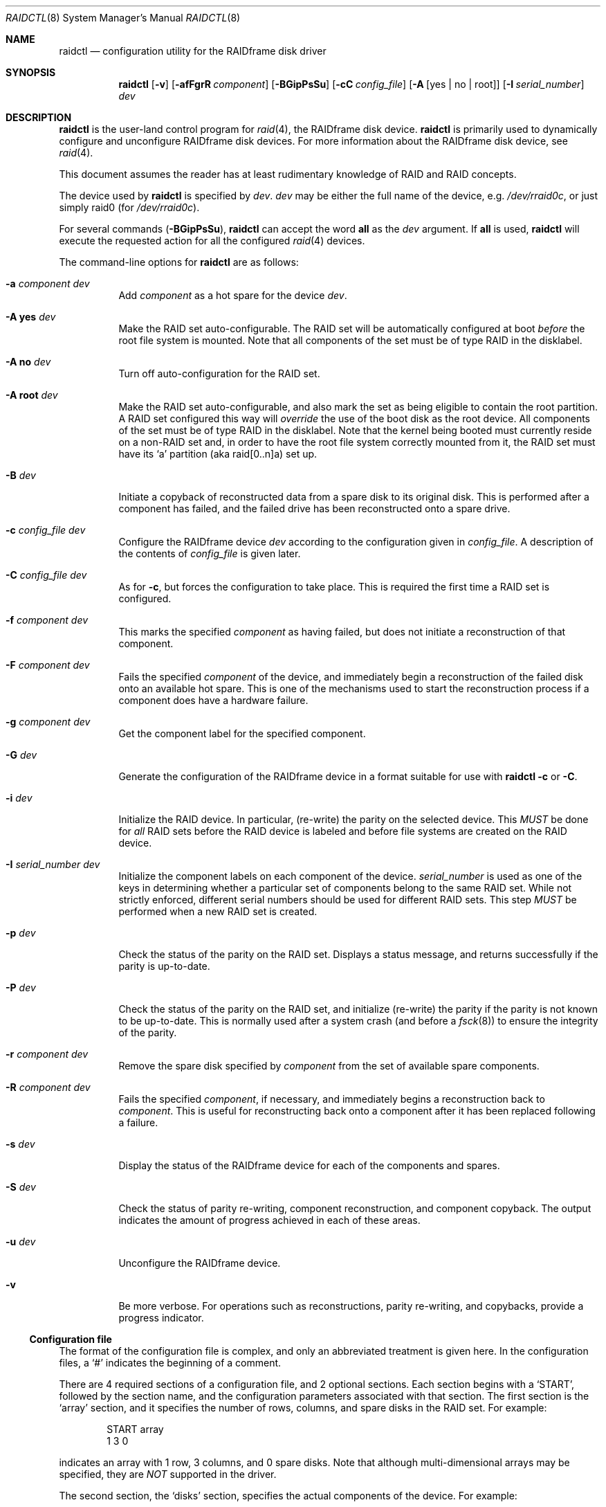 .\"	$OpenBSD: raidctl.8,v 1.33 2005/03/12 12:21:08 jmc Exp $
.\"     $NetBSD: raidctl.8,v 1.24 2001/07/10 01:30:52 lukem Exp $
.\"
.\" Copyright (c) 1998 The NetBSD Foundation, Inc.
.\" All rights reserved.
.\"
.\" This code is derived from software contributed to The NetBSD Foundation
.\" by Greg Oster
.\"
.\" Redistribution and use in source and binary forms, with or without
.\" modification, are permitted provided that the following conditions
.\" are met:
.\" 1. Redistributions of source code must retain the above copyright
.\"    notice, this list of conditions and the following disclaimer.
.\" 2. Redistributions in binary form must reproduce the above copyright
.\"    notice, this list of conditions and the following disclaimer in the
.\"    documentation and/or other materials provided with the distribution.
.\" 3. All advertising materials mentioning features or use of this software
.\"    must display the following acknowledgement:
.\"        This product includes software developed by the NetBSD
.\"        Foundation, Inc. and its contributors.
.\" 4. Neither the name of The NetBSD Foundation nor the names of its
.\"    contributors may be used to endorse or promote products derived
.\"    from this software without specific prior written permission.
.\"
.\" THIS SOFTWARE IS PROVIDED BY THE NETBSD FOUNDATION, INC. AND CONTRIBUTORS
.\" ``AS IS'' AND ANY EXPRESS OR IMPLIED WARRANTIES, INCLUDING, BUT NOT LIMITED
.\" TO, THE IMPLIED WARRANTIES OF MERCHANTABILITY AND FITNESS FOR A PARTICULAR
.\" PURPOSE ARE DISCLAIMED.  IN NO EVENT SHALL THE FOUNDATION OR CONTRIBUTORS
.\" BE LIABLE FOR ANY DIRECT, INDIRECT, INCIDENTAL, SPECIAL, EXEMPLARY, OR
.\" CONSEQUENTIAL DAMAGES (INCLUDING, BUT NOT LIMITED TO, PROCUREMENT OF
.\" SUBSTITUTE GOODS OR SERVICES; LOSS OF USE, DATA, OR PROFITS; OR BUSINESS
.\" INTERRUPTION) HOWEVER CAUSED AND ON ANY THEORY OF LIABILITY, WHETHER IN
.\" CONTRACT, STRICT LIABILITY, OR TORT (INCLUDING NEGLIGENCE OR OTHERWISE)
.\" ARISING IN ANY WAY OUT OF THE USE OF THIS SOFTWARE, EVEN IF ADVISED OF THE
.\" POSSIBILITY OF SUCH DAMAGE.
.\"
.\"
.\" Copyright (c) 1995 Carnegie-Mellon University.
.\" All rights reserved.
.\"
.\" Author: Mark Holland
.\"
.\" Permission to use, copy, modify and distribute this software and
.\" its documentation is hereby granted, provided that both the copyright
.\" notice and this permission notice appear in all copies of the
.\" software, derivative works or modified versions, and any portions
.\" thereof, and that both notices appear in supporting documentation.
.\"
.\" CARNEGIE MELLON ALLOWS FREE USE OF THIS SOFTWARE IN ITS "AS IS"
.\" CONDITION.  CARNEGIE MELLON DISCLAIMS ANY LIABILITY OF ANY KIND
.\" FOR ANY DAMAGES WHATSOEVER RESULTING FROM THE USE OF THIS SOFTWARE.
.\"
.\" Carnegie Mellon requests users of this software to return to
.\"
.\"  Software Distribution Coordinator  or  Software.Distribution@CS.CMU.EDU
.\"  School of Computer Science
.\"  Carnegie Mellon University
.\"  Pittsburgh PA 15213-3890
.\"
.\" any improvements or extensions that they make and grant Carnegie the
.\" rights to redistribute these changes.
.\"
.Dd July 10, 2001
.Dt RAIDCTL 8
.Os
.Sh NAME
.Nm raidctl
.Nd configuration utility for the RAIDframe disk driver
.Sh SYNOPSIS
.Nm raidctl
.Bk -words
.Op Fl v
.Op Fl afFgrR Ar component
.Op Fl BGipPsSu
.Op Fl cC Ar config_file
.Op Fl A Op yes | no | root
.Op Fl I Ar serial_number
.Ar dev
.Ek
.Sh DESCRIPTION
.Nm
is the user-land control program for
.Xr raid 4 ,
the RAIDframe disk device.
.Nm
is primarily used to dynamically configure and unconfigure RAIDframe disk
devices.
For more information about the RAIDframe disk device, see
.Xr raid 4 .
.Pp
This document assumes the reader has at least rudimentary knowledge of
RAID and RAID concepts.
.Pp
The device used by
.Nm
is specified by
.Ar dev .
.Ar dev
may be either the full name of the device, e.g.\&
.Pa /dev/rraid0c ,
or just simply raid0 (for
.Pa /dev/rraid0c ) .
.Pp
For several commands
.Pq Fl BGipPsSu ,
.Nm
can accept the word
.Ic all
as the
.Ar dev
argument.
If
.Ic all
is used,
.Nm
will execute the requested action for all the configured
.Xr raid 4
devices.
.Pp
The command-line options for
.Nm
are as follows:
.Bl -tag -width indent
.It Fl a Ar component Ar dev
Add
.Ar component
as a hot spare for the device
.Ar dev .
.It Fl A Ic yes Ar dev
Make the RAID set auto-configurable.
The RAID set will be automatically configured at boot
.Em before
the root file system is
mounted.
Note that all components of the set must be of type RAID in the disklabel.
.It Fl A Ic no Ar dev
Turn off auto-configuration for the RAID set.
.It Fl A Ic root Ar dev
Make the RAID set auto-configurable, and also mark the set as being
eligible to contain the root partition.
A RAID set configured this way will
.Em override
the use of the boot disk as the root device.
All components of the set must be of type RAID in the disklabel.
Note that the kernel being booted must currently reside on a non-RAID set and,
in order to have the root file system correctly mounted from it,
the RAID set must have its
.Sq a
partition (aka raid[0..n]a) set up.
.It Fl B Ar dev
Initiate a copyback of reconstructed data from a spare disk to
its original disk.
This is performed after a component has failed,
and the failed drive has been reconstructed onto a spare drive.
.It Fl c Ar config_file Ar dev
Configure the RAIDframe device
.Ar dev
according to the configuration given in
.Ar config_file .
A description of the contents of
.Ar config_file
is given later.
.It Fl C Ar config_file Ar dev
As for
.Fl c ,
but forces the configuration to take place.
This is required the first time a RAID set is configured.
.It Fl f Ar component Ar dev
This marks the specified
.Ar component
as having failed, but does not initiate a reconstruction of that
component.
.It Fl F Ar component Ar dev
Fails the specified
.Ar component
of the device, and immediately begin a reconstruction of the failed
disk onto an available hot spare.
This is one of the mechanisms used to start the reconstruction process
if a component does have a hardware failure.
.It Fl g Ar component Ar dev
Get the component label for the specified component.
.It Fl G Ar dev
Generate the configuration of the RAIDframe device in a format suitable for
use with
.Nm
.Fl c
or
.Fl C .
.It Fl i Ar dev
Initialize the RAID device.
In particular, (re-write) the parity on the selected device.
This
.Em MUST
be done for
.Em all
RAID sets before the RAID device is labeled and before
file systems are created on the RAID device.
.It Fl I Ar serial_number Ar dev
Initialize the component labels on each component of the device.
.Ar serial_number
is used as one of the keys in determining whether a
particular set of components belong to the same RAID set.
While not strictly enforced, different serial numbers should be used for
different RAID sets.
This step
.Em MUST
be performed when a new RAID set is created.
.It Fl p Ar dev
Check the status of the parity on the RAID set.
Displays a status message, and returns successfully if the parity
is up-to-date.
.It Fl P Ar dev
Check the status of the parity on the RAID set, and initialize
(re-write) the parity if the parity is not known to be up-to-date.
This is normally used after a system crash (and before a
.Xr fsck 8 )
to ensure the integrity of the parity.
.It Fl r Ar component Ar dev
Remove the spare disk specified by
.Ar component
from the set of available spare components.
.It Fl R Ar component Ar dev
Fails the specified
.Ar component ,
if necessary, and immediately begins a reconstruction back to
.Ar component .
This is useful for reconstructing back onto a component after
it has been replaced following a failure.
.It Fl s Ar dev
Display the status of the RAIDframe device for each of the components
and spares.
.It Fl S Ar dev
Check the status of parity re-writing, component reconstruction, and
component copyback.
The output indicates the amount of progress achieved in each of these areas.
.It Fl u Ar dev
Unconfigure the RAIDframe device.
.It Fl v
Be more verbose.
For operations such as reconstructions, parity re-writing,
and copybacks, provide a progress indicator.
.El
.Ss Configuration file
The format of the configuration file is complex, and
only an abbreviated treatment is given here.
In the configuration files, a
.Sq #
indicates the beginning of a comment.
.Pp
There are 4 required sections of a configuration file, and 2
optional sections.
Each section begins with a
.Sq START ,
followed by
the section name, and the configuration parameters associated with that
section.
The first section is the
.Sq array
section, and it specifies
the number of rows, columns, and spare disks in the RAID set.
For example:
.Bd -unfilled -offset indent
START array
1 3 0
.Ed
.Pp
indicates an array with 1 row, 3 columns, and 0 spare disks.
Note that although multi-dimensional arrays may be specified, they are
.Em NOT
supported in the driver.
.Pp
The second section, the
.Sq disks
section, specifies the actual
components of the device.
For example:
.Bd -unfilled -offset indent
START disks
/dev/sd0e
/dev/sd1e
/dev/sd2e
.Ed
.Pp
specifies the three component disks to be used in the RAID device.
If any of the specified drives cannot be found when the RAID device is
configured, then they will be marked as
.Sq failed ,
and the system will
operate in degraded mode.
Note that it is
.Em imperative
that the order of the components in the configuration file does not
change between configurations of a RAID device.
Changing the order of the components will result in data loss if the set
is configured with the
.Fl C
option.
In normal circumstances, the RAID set will not configure if only
.Fl c
is specified, and the components are out-of-order.
.Pp
The next section, which is the
.Sq spare
section, is optional, and, if
present, specifies the devices to be used as
.Sq hot spares
-- devices
which are on-line, but are not actively used by the RAID driver unless
one of the main components fail.
A simple
.Sq spare
section might be:
.Bd -unfilled -offset indent
START spare
/dev/sd3e
.Ed
.Pp
for a configuration with a single spare component.
If no spare drives are to be used in the configuration, then the
.Sq spare
section may be omitted.
.Pp
The next section is the
.Sq layout
section.
This section describes the general layout parameters for the RAID device,
and provides such information as sectors per stripe unit,
stripe units per parity unit, stripe units per reconstruction unit,
and the parity configuration to use.
This section might look like:
.Bd -unfilled -offset indent
START layout
# sectPerSU SUsPerParityUnit SUsPerReconUnit RAID_level
32 1 1 5
.Ed
.Pp
The sectors per stripe unit specifies, in blocks, the interleave
factor; i.e. the number of contiguous sectors to be written to each
component for a single stripe.
Appropriate selection of this value (32 in this example) is the subject
of much research in RAID architectures.
The stripe units per parity unit and stripe units per reconstruction unit
are normally each set to 1.
While certain values above 1 are permitted, a discussion of valid
values and the consequences of using anything other than 1 are outside
the scope of this document.
The last value in this section (5 in this example) indicates the
parity configuration desired.
Valid entries include:
.Bl -tag -width inde
.It 0
RAID level 0.
No parity, only simple striping.
.It 1
RAID level 1.
Mirroring.
The parity is the mirror.
.It 4
RAID level 4.
Striping across components, with parity stored on the last component.
.It 5
RAID level 5.
Striping across components, parity distributed across all components.
.El
.Pp
There are other valid entries here, including those for Even-Odd
parity, RAID level 5 with rotated sparing, Chained declustering,
and Interleaved declustering, but as of this writing the code for
those parity operations has not been tested with
.Ox .
.Pp
The next required section is the
.Sq queue
section.
This is most often specified as:
.Bd -unfilled -offset indent
START queue
fifo 100
.Ed
.Pp
where the queuing method is specified as FIFO (First-In, First-Out),
and the size of the per-component queue is limited to 100 requests.
Other queuing methods may also be specified, but a discussion of them
is beyond the scope of this document.
.Pp
The final section, the
.Sq debug
section, is optional.
For more details on this the reader is referred to the RAIDframe
documentation discussed in the
.Sx HISTORY
section.
See
.Sx EXAMPLES
for a more complete configuration file example.
.Sh EXAMPLES
It is highly recommended that before using the RAID driver for real
file systems that the system administrator(s) become quite familiar
with the use of
.Nm raidctl ,
and that they understand how the component reconstruction process
works.
The examples in this section will focus on configuring a
number of different RAID sets of varying degrees of redundancy.
By working through these examples, administrators should be able to
develop a good feel for how to configure a RAID set, and how to
initiate reconstruction of failed components.
.Pp
In the following examples
.Sq raid0
will be used to denote the RAID device.
.Sq Pa /dev/rraid0c
may be used in place of
.Sq raid0 .
.Ss Initialization and Configuration
The initial step in configuring a RAID set is to identify the components
that will be used in the RAID set.
All components should be the same size.
Each component should have a disklabel type of
.Dv FS_RAID ,
and a typical disklabel entry for a RAID component might look like:
.Bd -unfilled -offset indent
f:  1800000  200495     RAID              # (Cyl.  405*- 4041*)
.Ed
.Pp
While
.Dv FS_BSDFFS
(e.g. 4.2BSD) will also work as the component type, the type
.Dv FS_RAID
(e.g. RAID) is preferred for RAIDframe use, as it is required for
features such as auto-configuration.
As part of the initial configuration of each RAID set, each component
will be given a
.Sq component label .
A
.Sq component label
contains important information about the component, including a
user-specified serial number, the row and column of that component in
the RAID set, the redundancy level of the RAID set, a 'modification
counter', and whether the parity information (if any) on that
component is known to be correct.
Component labels are an integral part of the RAID set, since they are used
to ensure that components are configured in the correct order, and used
to keep track of other vital information about the RAID set.
Component labels are also required for the auto-detection and
auto-configuration of RAID sets at boot time.
For a component label to be considered valid, that particular component label
must be in agreement with the other component labels in the set.
For example, the serial number,
.Sq modification counter ,
number of rows and number of columns must all
be in agreement.
If any of these are different, then the component is not considered to be
part of the set.
See
.Xr raid 4
for more information about component labels.
.Pp
Once the components have been identified, and the disks have
appropriate labels,
.Nm
is then used to configure the
.Xr raid 4
device.
To configure the device, a configuration file which looks something like:
.Bd -unfilled -offset indent
START array
# numRow numCol numSpare
1 3 1

START disks
/dev/sd1e
/dev/sd2e
/dev/sd3e

START spare
/dev/sd4e

START layout
# sectPerSU SUsPerParityUnit SUsPerReconUnit RAID_level_5
32 1 1 5

START queue
fifo 100
.Ed
.Pp
is created in a file.
The above configuration file specifies a RAID 5 set consisting of
the components
.Pa /dev/sd1e , /dev/sd2e ,
and
.Pa /dev/sd3e ,
with
.Pa /dev/sd4e
available as a
.Sq hot spare
in case one of
the three main drives should fail.
A RAID 0 set would be specified in a similar way:
.Bd -unfilled -offset indent
START array
# numRow numCol numSpare
1 4 0

START disks
/dev/sd10e
/dev/sd11e
/dev/sd12e
/dev/sd13e

START layout
# sectPerSU SUsPerParityUnit SUsPerReconUnit RAID_level_0
64 1 1 0

START queue
fifo 100
.Ed
.Pp
In this case, devices
.Pa /dev/sd10e , /dev/sd11e , /dev/sd12e ,
and
.Pa /dev/sd13e
are the components that make up this RAID set.
Note that there are no hot spares for a RAID 0 set, since there is no way
to recover data if any of the components fail.
.Pp
For a RAID 1 (mirror) set, the following configuration might be used:
.Bd -unfilled -offset indent
START array
# numRow numCol numSpare
1 2 0

START disks
/dev/sd20e
/dev/sd21e

START layout
# sectPerSU SUsPerParityUnit SUsPerReconUnit RAID_level_1
128 1 1 1

START queue
fifo 100
.Ed
.Pp
In this case,
.Pa /dev/sd20e
and
.Pa /dev/sd21e
are the two components of the
mirror set.
While no hot spares have been specified in this configuration,
they easily could be, just as they were specified in the RAID 5 case above.
Note as well that RAID 1 sets are currently limited to only 2 components.
At present, n-way mirroring is not possible.
.Pp
The first time a RAID set is configured, the
.Fl C
option must be used:
.Bd -unfilled -offset indent
# raidctl -C raid0.conf raid0
.Ed
.Pp
where
.Sq raid0.conf
is the name of the RAID configuration file.
The
.Fl C
forces the configuration to succeed, even if any of the component
labels are incorrect.
The
.Fl C
option should not be used lightly in
situations other than initial configurations, as if
the system is refusing to configure a RAID set, there is probably a
very good reason for it.
After the initial configuration is done (and appropriate component labels
are added with the
.Fl I
option) then raid0 can be configured normally with:
.Bd -unfilled -offset indent
# raidctl -c raid0.conf raid0
.Ed
.Pp
When the RAID set is configured for the first time, it is
necessary to initialize the component labels, and to initialize the
parity on the RAID set.
Initializing the component labels is done with:
.Bd -unfilled -offset indent
# raidctl -I 112341 raid0
.Ed
.Pp
where
.Sq 112341
is a user-specified serial number for the RAID set.
This initialization step is
.Em required
for all RAID sets.
Also, using different serial numbers between RAID sets is
.Em strongly encouraged ,
as using the same serial number for all RAID sets will only serve to
decrease the usefulness of the component label checking.
.Pp
Initializing the RAID set is done via the
.Fl i
option.
This initialization
.Em MUST
be done for
.Em all
RAID sets, since among other things it verifies that the parity (if
any) on the RAID set is correct.
Since this initialization may be quite time-consuming, the
.Fl v
option may be also used in conjunction with
.Fl i :
.Bd -unfilled -offset indent
# raidctl -iv raid0
.Ed
.Pp
This will give more verbose output on the
status of the initialization:
.Bd -unfilled -offset indent
Initiating re-write of parity
Parity Re-write status:
 10% |****                                   | ETA:    06:03 /
.Ed
.Pp
The output provides a
.Sq Percent Complete
in both a numeric and graphical format, as well as an estimated time
to completion of the operation.
.Pp
Since it is the parity that provides the
.Sq redundancy
part of RAID, it is critical that the parity is correct
as much as possible.
If the parity is not correct, then there is no guarantee that data will not
be lost if a component fails.
.Pp
Once the parity is known to be correct, it is then safe to perform
.Xr disklabel 8 ,
.Xr newfs 8 ,
or
.Xr fsck 8
on the device or its filesystems, and then to mount the filesystems
for use.
.Pp
Under certain circumstances (e.g. the additional component has not
arrived, or data is being migrated off of a disk destined to become a
component) it may be desirable to configure a RAID 1 set with only
a single component.
This can be achieved by configuring the set with a physically existing
component (as either the first or second component) and with a
.Sq fake
component.
In the following:
.Bd -unfilled -offset indent
START array
# numRow numCol numSpare
1 2 0

START disks
/dev/sd6e
/dev/sd0e

START layout
# sectPerSU SUsPerParityUnit SUsPerReconUnit RAID_level_1
128 1 1 1

START queue
fifo 100
.Ed
.Pp
.Pa /dev/sd0e
is the real component, and will be the second disk of a RAID 1
set.
The component
.Pa /dev/sd6e ,
which must exist, but have no physical
device associated with it, is simply used as a placeholder.
Configuration (using
.Fl C
and
.Fl I Ar 12345
as above) proceeds normally, but initialization of the RAID set will
have to wait until all physical components are present.
After configuration, this set can be used normally, but will be operating
in degraded mode.
Once a second physical component is obtained, it can be hot-added,
the existing data mirrored, and normal operation resumed.
.Ss Maintenance of the RAID set
After the parity has been initialized for the first time, the command:
.Bd -unfilled -offset indent
# raidctl -p raid0
.Ed
.Pp
can be used to check the current status of the parity.
To check the parity and rebuild it necessary (for example, after an unclean
shutdown) the command:
.Bd -unfilled -offset indent
# raidctl -P raid0
.Ed
.Pp
is used.
Note that re-writing the parity can be done while other operations on the
RAID set are taking place (e.g. while doing an
.Xr fsck 8
on a file system on the RAID set).
However: for maximum effectiveness of the RAID set, the parity should be
known to be correct before any data on the set is modified.
.Pp
To see how the RAID set is doing, the following command can be used to
show the RAID set's status:
.Bd -unfilled -offset indent
# raidctl -s raid0
.Ed
.Pp
The output will look something like:
.Bd -unfilled -offset indent
Components:
           /dev/sd1e: optimal
           /dev/sd2e: optimal
           /dev/sd3e: optimal
Spares:
           /dev/sd4e: spare
Parity status: clean
Reconstruction is 100% complete.
Parity Re-write is 100% complete.
Copyback is 100% complete.
.Ed
.Pp
This indicates that all is well with the RAID set.
Of importance here are the component lines which read
.Sq optimal ,
and the
.Sq Parity status
line which indicates that the parity is up-to-date.
Note that if there are file systems open on the RAID set,
the individual components will not be
.Sq clean
but the set as a whole can still be clean.
.Pp
The
.Fl v
option may be also used in conjunction with
.Fl s :
.Bd -unfilled -offset indent
# raidctl -sv raid0
.Ed
.Pp
In this case, the components' label information (see the
.Fl g
option) will be given as well:
.Bd -unfilled -offset indent
Components:
           /dev/sd1e: optimal
           /dev/sd2e: optimal
           /dev/sd3e: optimal
Spares:
           /dev/sd4e: spare
Component label for /dev/sd1e:
   Row: 0 Column: 0 Num Rows: 1 Num Columns: 3
   Version: 2 Serial Number: 13432 Mod Counter: 65
   Clean: No Status: 0
   sectPerSU: 32 SUsPerPU: 1 SUsPerRU: 1
   RAID Level: 5  blocksize: 512 numBlocks: 1799936
   Autoconfig: No
   Last configured as: raid0
Component label for /dev/sd2e:
   Row: 0 Column: 1 Num Rows: 1 Num Columns: 3
   Version: 2 Serial Number: 13432 Mod Counter: 65
   Clean: No Status: 0
   sectPerSU: 32 SUsPerPU: 1 SUsPerRU: 1
   RAID Level: 5  blocksize: 512 numBlocks: 1799936
   Autoconfig: No
   Last configured as: raid0
Component label for /dev/sd3e:
   Row: 0 Column: 2 Num Rows: 1 Num Columns: 3
   Version: 2 Serial Number: 13432 Mod Counter: 65
   Clean: No Status: 0
   sectPerSU: 32 SUsPerPU: 1 SUsPerRU: 1
   RAID Level: 5  blocksize: 512 numBlocks: 1799936
   Autoconfig: No
   Last configured as: raid0
Parity status: clean
Reconstruction is 100% complete.
Parity Re-write is 100% complete.
Copyback is 100% complete.
.Ed
.Pp
To check the component label of /dev/sd1e, the following is used:
.Bd -unfilled -offset indent
# raidctl -g /dev/sd1e raid0
.Ed
.Pp
The output of this command will look something like:
.Bd -unfilled -offset indent
Component label for /dev/sd1e:
   Row: 0 Column: 0 Num Rows: 1 Num Columns: 3
   Version: 2 Serial Number: 13432 Mod Counter: 65
   Clean: No Status: 0
   sectPerSU: 32 SUsPerPU: 1 SUsPerRU: 1
   RAID Level: 5  blocksize: 512 numBlocks: 1799936
   Autoconfig: No
   Last configured as: raid0
.Ed
.Ss Dealing with Component Failures
If for some reason
(perhaps to test reconstruction) it is necessary to pretend a drive
has failed, the following will perform that function:
.Bd -unfilled -offset indent
# raidctl -f /dev/sd2e raid0
.Ed
.Pp
The system will then be performing all operations in degraded mode,
where missing data is re-computed from existing data and the parity.
In this case, obtaining the status of raid0 will return (in part):
.Bd -unfilled -offset indent
Components:
           /dev/sd1e: optimal
           /dev/sd2e: failed
           /dev/sd3e: optimal
Spares:
           /dev/sd4e: spare
.Ed
.Pp
Note that with the use of
.Fl f
a reconstruction has not been started.
To both fail the disk and start a reconstruction, the
.Fl F
option must be used:
.Bd -unfilled -offset indent
# raidctl -F /dev/sd2e raid0
.Ed
.Pp
The
.Fl f
option may be used first, and then the
.Fl F
option used later, on the same disk, if desired.
Immediately after the reconstruction is started, the status will report:
.Bd -unfilled -offset indent
Components:
           /dev/sd1e: optimal
           /dev/sd2e: reconstructing
           /dev/sd3e: optimal
Spares:
           /dev/sd4e: used_spare
[...]
Parity status: clean
Reconstruction is 10% complete.
Parity Re-write is 100% complete.
Copyback is 100% complete.
.Ed
.Pp
This indicates that a reconstruction is in progress.
To find out how the reconstruction is progressing the
.Fl S
option may be used.
This will indicate the progress in terms of the percentage of the
reconstruction that is completed.
When the reconstruction is finished the
.Fl s
option will show:
.Bd -unfilled -offset indent
Components:
           /dev/sd1e: optimal
           /dev/sd2e: spared
           /dev/sd3e: optimal
Spares:
           /dev/sd4e: used_spare
[...]
Parity status: clean
Reconstruction is 100% complete.
Parity Re-write is 100% complete.
Copyback is 100% complete.
.Ed
.Pp
At this point there are at least two options.
First, if
.Pa /dev/sd2e
is known to be good (i.e. the failure was either caused by
.Fl f
or
.Fl F ,
or the failed disk was replaced), then a copyback of the data can
be initiated with the
.Fl B
option.
In this example, this would copy the entire contents of
.Pa /dev/sd4e
to
.Pa /dev/sd2e .
Once the copyback procedure is complete, the
status of the device would be (in part):
.Bd -unfilled -offset indent
Components:
           /dev/sd1e: optimal
           /dev/sd2e: optimal
           /dev/sd3e: optimal
Spares:
           /dev/sd4e: spare
.Ed
.Pp
and the system is back to normal operation.
.Pp
The second option after the reconstruction is to simply use
.Pa /dev/sd4e
in place of
.Pa /dev/sd2e
in the configuration file.
For example, the configuration file (in part) might now look like:
.Bd -unfilled -offset indent
START array
1 3 0

START drives
/dev/sd1e
/dev/sd4e
/dev/sd3e
.Ed
.Pp
This can be done as
.Pa /dev/sd4e
is completely interchangeable with
.Pa /dev/sd2e
at this point.
Note that extreme care must be taken when changing the order of the drives
in a configuration.
This is one of the few instances where the devices and/or their orderings
can be changed without loss of data!
In general, the ordering of components in a configuration file should
.Em never
be changed.
.Pp
If a component fails and there are no hot spares
available on-line, the status of the RAID set might (in part) look like:
.Bd -unfilled -offset indent
Components:
           /dev/sd1e: optimal
           /dev/sd2e: failed
           /dev/sd3e: optimal
No spares.
.Ed
.Pp
In this case there are a number of options.
The first option is to add a hot spare using:
.Bd -unfilled -offset indent
# raidctl -a /dev/sd4e raid0
.Ed
.Pp
After the hot add, the status would then be:
.Bd -unfilled -offset indent
Components:
           /dev/sd1e: optimal
           /dev/sd2e: failed
           /dev/sd3e: optimal
Spares:
           /dev/sd4e: spare
.Ed
.Pp
Reconstruction could then take place using
.Fl F
as describe above.
.Pp
A second option is to rebuild directly onto
.Pa /dev/sd2e .
Once the disk containing
.Pa /dev/sd2e
has been replaced, one can simply use:
.Bd -unfilled -offset indent
# raidctl -R /dev/sd2e raid0
.Ed
.Pp
to rebuild the
.Pa /dev/sd2e
component.
As the rebuilding is in progress, the status will be:
.Bd -unfilled -offset indent
Components:
           /dev/sd1e: optimal
           /dev/sd2e: reconstructing
           /dev/sd3e: optimal
No spares.
.Ed
.Pp
and when completed, will be:
.Bd -unfilled -offset indent
Components:
           /dev/sd1e: optimal
           /dev/sd2e: optimal
           /dev/sd3e: optimal
No spares.
.Ed
.Pp
In circumstances where a particular component is completely
unavailable after a reboot, a special component name will be used to
indicate the missing component.
For example:
.Bd -unfilled -offset indent
Components:
           /dev/sd2e: optimal
          component1: failed
No spares.
.Ed
.Pp
indicates that the second component of this RAID set was not detected
at all by the auto-configuration code.
The name
.Sq component1
can be used anywhere a normal component name would be used.
For example, to add a hot spare to the above set, and rebuild to that hot
spare, the following could be done:
.Bd -unfilled -offset indent
# raidctl -a /dev/sd3e raid0
# raidctl -F component1 raid0
.Ed
.Pp
at which point the data missing from
.Sq component1
would be reconstructed onto
.Pa /dev/sd3e .
.Ss RAID on RAID
RAID sets can be layered to create more complex and much larger RAID
sets.
A RAID 0 set, for example, could be constructed from four RAID 5 sets.
The following configuration file shows such a setup:
.Bd -unfilled -offset indent
START array
# numRow numCol numSpare
1 4 0

START disks
/dev/raid1e
/dev/raid2e
/dev/raid3e
/dev/raid4e

START layout
# sectPerSU SUsPerParityUnit SUsPerReconUnit RAID_level_0
128 1 1 0

START queue
fifo 100
.Ed
.Pp
A similar configuration file might be used for a RAID 0 set
constructed from components on RAID 1 sets.
In such a configuration, the mirroring provides a high degree of redundancy,
while the striping provides additional speed benefits.
.Ss Auto-configuration and Root on RAID
RAID sets can also be auto-configured at boot.
To make a set auto-configurable, simply prepare the RAID set as above,
and then do a:
.Pp
.Dl # raidctl -A yes raid0
.Pp
to turn on auto-configuration for that set.
To turn off auto-configuration, use:
.Pp
.Dl # raidctl -A no raid0
.Pp
RAID sets which are auto-configurable will be configured before the
root file system is mounted.
These RAID sets are thus available for use as a root file system,
or for any other file system.
A primary advantage of using the auto-configuration is that RAID components
become more independent of the disks they reside on.
For example, SCSI ID's can change, but auto-configured sets will always be
configured correctly, even if the SCSI ID's of the component disks
have become scrambled.
.Pp
Having a system's root file system
.Pq Pa /
on a RAID set is also allowed,
with the
.Sq a
partition of such a RAID set being used for
.Pa / .
To use raid0a as the root file system, simply use:
.Bd -unfilled -offset indent
# raidctl -A root raid0
.Ed
.Pp
To return raid0 to be just an auto-configuring set simply use the
.Fl A Ar yes
arguments.
.Pp
.\" Note that kernels can only be directly read from RAID 1 components on
.\" alpha and pmax architectures.
.\" On those architectures, the
.\" .Dv FS_RAID
.\" file system is recognized by the bootblocks, and will properly load the
.\" kernel directly from a RAID 1 component.
.\" For other architectures, or
Note that kernels can't be directly read from a RAID component.
To support the root file system on RAID sets, some mechanism must be
used to get a kernel booting.
For example, a small partition containing only the secondary boot-blocks
and an alternate kernel (or two) could be used.
Once a kernel is booting however, and an auto-configured RAID
set is found that is eligible to be root, then that RAID set will be
auto-configured and its
.Sq a
partition (aka raid[0..n]a) will be used as the root file system.
If two or more RAID sets claim to be root devices, then the user will be
prompted to select the root device.
At this time, RAID 0, 1, 4, and 5 sets are all supported as root devices.
.Pp
A typical RAID 1 setup with root on RAID might be as follows:
.Bl -enum
.It
wd0a - a small partition, which contains a complete, bootable, basic
.Ox
installation.
.It
wd1a - also contains a complete, bootable, basic
.Ox
installation.
.It
wd0e and wd1e - a RAID 1 set, raid0, used for the root file system.
.It
wd0f and wd1f - a RAID 1 set, raid1, which will be used only for
swap space.
.It
wd0g and wd1g - a RAID 1 set, raid2, used for
.Pa /usr ,
.Pa /home ,
or other data, if desired.
.It
wd0h and wd1h - a RAID 1 set, raid3, if desired.
.El
.Pp
RAID sets raid0, raid1, and raid2 are all marked as
auto-configurable.
raid0 is marked as being a root-able raid.
When new kernels are installed, the kernel is not only copied to
.Pa / ,
but also to wd0a and wd1a.
The kernel on wd0a is required, since that is the kernel the system
boots from.
The kernel on wd1a is also required, since that will be the kernel used
should wd0 fail.
The important point here is to have redundant copies of the kernel
available, in the event that one of the drives fail.
.Pp
There is no requirement that the root file system be on the same disk
as the kernel.
For example, obtaining the kernel from wd0a, and using
sd0e and sd1e for raid0, and the root file system, is fine.
It
.Em is
critical, however, that there be multiple kernels available, in the
event of media failure.
.Pp
Multi-layered RAID devices (such as a RAID 0 set made
up of RAID 1 sets) are
.Em not
supported as root devices or auto-configurable devices at this point.
(Multi-layered RAID devices
.Em are
supported in general, however, as mentioned earlier.)  Note that in
order to enable component auto-detection and auto-configuration of
RAID devices, the line:
.Bd -unfilled -offset indent
option	RAID_AUTOCONFIG
.Ed
.Pp
must be in the kernel configuration file.
See
.Xr raid 4
for more details.
.Ss Unconfiguration
The final operation performed by
.Nm
is to unconfigure a
.Xr raid 4
device.
This is accomplished via a simple:
.Pp
.Dl # raidctl -u raid0
.Pp
at which point the device is ready to be reconfigured.
.Ss Performance Tuning
Selection of the various parameter values which result in the best
performance can be quite tricky, and often requires a bit of
trial-and-error to get those values most appropriate for a given system.
A whole range of factors come into play, including:
.Bl -enum
.It
Types of components (e.g. SCSI vs. IDE) and their bandwidth
.It
Types of controller cards and their bandwidth
.It
Distribution of components among controllers
.It
IO bandwidth
.It
File system access patterns
.It
CPU speed
.El
.Pp
As with most performance tuning, benchmarking under real-life loads
may be the only way to measure expected performance.
Understanding some of the underlying technology is also useful in tuning.
The goal of this section is to provide pointers to those parameters which may
make significant differences in performance.
.Pp
For a RAID 1 set, a SectPerSU value of 64 or 128 is typically sufficient.
Since data in a RAID 1 set is arranged in a linear
fashion on each component, selecting an appropriate stripe size is
somewhat less critical than it is for a RAID 5 set.
However: a stripe size that is too small will cause large IO's to be
broken up into a number of smaller ones, hurting performance.
At the same time, a large stripe size may cause problems with concurrent
accesses to stripes, which may also affect performance.
Thus values in the range of 32 to 128 are often the most effective.
.Pp
Tuning RAID 5 sets is trickier.
In the best case, IO is presented to the RAID set one stripe at a time.
Since the entire stripe is available at the beginning of the IO,
the parity of that stripe can be calculated before the stripe is written,
and then the stripe data and parity can be written in parallel.
When the amount of data being written is less than a full stripe worth, the
.Sq small write
problem occurs.
Since a
.Sq small write
means only a portion of the stripe on the components is going to
change, the data (and parity) on the components must be updated
slightly differently.
First, the
.Sq old parity
and
.Sq old data
must be read from the components.
Then the new parity is constructed, using the new data to be written,
and the old data and old parity.
Finally, the new data and new parity are written.
All this extra data shuffling results in a serious loss of performance,
and is typically 2 to 4 times slower than a full stripe write (or read).
To combat this problem in the real world, it may be useful to ensure that
stripe sizes are small enough that a
.Sq large IO
from the system will use exactly one large stripe write.
As is seen later, there are some file system dependencies which may come
into play here as well.
.Pp
Since the size of a
.Sq large IO
is often (currently) only 32K or 64K, on a 5-drive RAID 5 set it may
be desirable to select a SectPerSU value of 16 blocks (8K) or 32
blocks (16K).
Since there are 4 data sectors per stripe, the maximum
data per stripe is 64 blocks (32K) or 128 blocks (64K).
Again, empirical measurement will provide the best indicators of which
values will yield better performance.
.Pp
The parameters used for the file system are also critical to good
performance.
For
.Xr newfs 8 ,
for example, increasing the block size to 32K or 64K may improve
performance dramatically.
Also, changing the cylinders-per-group parameter from 16 to 32 or higher
is often not only necessary for larger file systems, but may also have
positive performance implications.
.Ss Summary
Despite the length of this man-page, configuring a RAID set is a
relatively straight-forward process.
All that needs to be done is the following steps:
.Bl -enum
.It
Use
.Xr disklabel 8
to create the components (of type RAID).
.It
Construct a RAID configuration file: e.g.\&
.Sq raid0.conf
.It
Configure the RAID set with:
.Bd -unfilled -offset indent
# raidctl -C raid0.conf raid0
.Ed
.Pp
.It
Initialize the component labels with:
.Bd -unfilled -offset indent
# raidctl -I 123456 raid0
.Ed
.Pp
.It
Initialize other important parts of the set with:
.Bd -unfilled -offset indent
# raidctl -i raid0
.Ed
.Pp
.It
Get the default label for the RAID set:
.Bd -unfilled -offset indent
# disklabel raid0 > /tmp/label
.Ed
.Pp
.It
Edit the label:
.Bd -unfilled -offset indent
# vi /tmp/label
.Ed
.Pp
.It
Put the new label on the RAID set:
.Bd -unfilled -offset indent
# disklabel -R -r raid0 /tmp/label
.Ed
.Pp
.It
Create the file system:
.Bd -unfilled -offset indent
# newfs /dev/rraid0e
.Ed
.Pp
.It
Mount the file system:
.Bd -unfilled -offset indent
# mount /dev/raid0e /mnt
.Ed
.Pp
.It
Use:
.Bd -unfilled -offset indent
# raidctl -c raid0.conf raid0
.Ed
.Pp
to re-configure the RAID set the next time it is needed, or put
raid0.conf into
.Pa /etc
where it will automatically be started by the
.Pa /etc/rc
scripts.
.El
.Sh WARNINGS
Certain RAID levels (1, 4, 5, 6, and others) can protect against some
data loss due to component failure.
However the loss of two components of a RAID 4 or 5 system, or the loss
of a single component of a RAID 0 system will result in the entire
filesystem being lost.
RAID is
.Em NOT
a substitute for good backup practices.
.Pp
Recomputation of parity
.Em MUST
be performed whenever there is a chance that it may have been
compromised.
This includes after system crashes, or before a RAID
device has been used for the first time.
Failure to keep parity correct will be catastrophic should a component
ever fail -- it is better to use RAID 0 and get the additional space
and speed, than it is to use parity, but not keep the parity correct.
At least with RAID 0 there is no perception of increased data security.
.Sh FILES
.Bl -tag -width "/etc/raid[0-3].conf" -compact
.It Pa /dev/{,r}raid*
.Cm raid
device special files.
.It Pa /etc/raid[0-3].conf
Files used by
.Xr rc 8
to configure arrays at startup.
.El
.Sh SEE ALSO
.Xr ccd 4 ,
.Xr raid 4 ,
.Xr rc 8
.Sh HISTORY
RAIDframe is a framework for rapid prototyping of RAID structures
developed by the folks at the Parallel Data Laboratory at Carnegie
Mellon University (CMU).
A more complete description of the internals and functionality of
RAIDframe is found in the paper "RAIDframe: A Rapid Prototyping Tool
for RAID Systems", by William V. Courtright II, Garth Gibson, Mark
Holland, LeAnn Neal Reilly, and Jim Zelenka, and published by the
Parallel Data Laboratory of Carnegie Mellon University.
.Pp
The
.Nm
command first appeared as a program in CMU's RAIDframe v1.1 distribution.
This version of
.Nm
is a complete re-write, and first appeared in
.Nx 1.4
from where it was ported to
.Ox 2.5 .
.Sh BUGS
Hot-spare removal is currently not available.
.Sh COPYRIGHT
.Bd -unfilled
The RAIDframe Copyright is as follows:

Copyright (c) 1994-1996 Carnegie-Mellon University.
All rights reserved.

Permission to use, copy, modify and distribute this software and
its documentation is hereby granted, provided that both the copyright
notice and this permission notice appear in all copies of the
software, derivative works or modified versions, and any portions
thereof, and that both notices appear in supporting documentation.

CARNEGIE MELLON ALLOWS FREE USE OF THIS SOFTWARE IN ITS "AS IS"
CONDITION.  CARNEGIE MELLON DISCLAIMS ANY LIABILITY OF ANY KIND
FOR ANY DAMAGES WHATSOEVER RESULTING FROM THE USE OF THIS SOFTWARE.

Carnegie Mellon requests users of this software to return to

 Software Distribution Coordinator  or  Software.Distribution@CS.CMU.EDU
 School of Computer Science
 Carnegie Mellon University
 Pittsburgh PA 15213-3890

any improvements or extensions that they make and grant Carnegie the
rights to redistribute these changes.

.Ed

